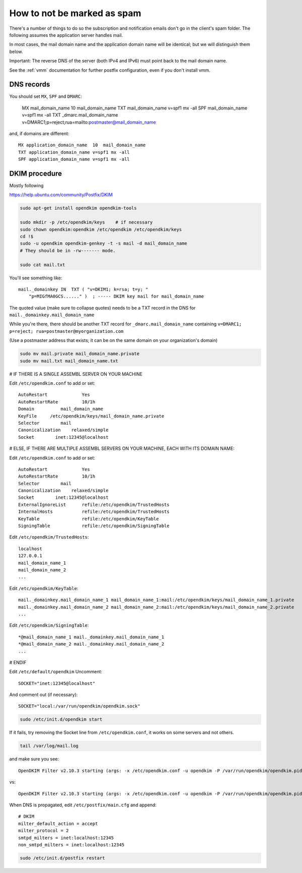 How to not be marked as spam
============================

There's a number of things to do so the subscription and notification emails don't go in the client's spam folder. The following assumes the application server handles mail.

In most cases, the mail domain name and the application domain name will be identical; but we will distinguish them below.

Important: The reverse DNS of the server (both IPv4 and IPv6) must point back to the mail domain name.

See the :ref:`vmm` documentation for further postfix configuration, even if you don't install vmm.

DNS records
-----------

You should set ``MX``, ``SPF`` and ``DMARC``:

    MX mail_domain_name  10  mail_domain_name 
    TXT mail_domain_name v=spf1 mx -all
    SPF mail_domain_name v=spf1 mx -all
    TXT _dmarc.mail_domain_name v=DMARC1;p=reject;rua=mailto:postmaster@mail_domain_name

and, if domains are different::

    MX application_domain_name  10  mail_domain_name
    TXT application_domain_name v=spf1 mx -all
    SPF application_domain_name v=spf1 mx -all


DKIM procedure
--------------

Mostly following

https://help.ubuntu.com/community/Postfix/DKIM

.. code-block:: sh

    sudo apt-get install opendkim opendkim-tools

    sudo mkdir -p /etc/opendkim/keys    # if necessary
    sudo chown opendkim:opendkim /etc/opendkim /etc/opendkim/keys
    cd !$
    sudo -u opendkim opendkim-genkey -t -s mail -d mail_domain_name
    # They should be in -rw------- mode.
    
    sudo cat mail.txt

You'll see something like::

    mail._domainkey IN  TXT ( "v=DKIM1; k=rsa; t=y; "
        "p=MIGfMA0GCS......" )  ; ----- DKIM key mail for mail_domain_name

The quoted value (make sure to collapse quotes) needs to be a TXT record in the DNS for
``mail._domainkey.mail_domain_name``

While you're there, there should be another TXT record for
``_dmarc.mail_domain_name`` containing ``v=DMARC1; p=reject; rua=postmaster@myorganization.com``

(Use a postmaster address that exists; it can be on the same domain on your organization's domain)

.. code-block:: sh

    sudo mv mail.private mail_domain_name.private
    sudo mv mail.txt mail_domain_name.txt

# IF THERE IS A SINGLE ASSEMBL SERVER ON YOUR MACHINE

Edit ``/etc/opendkim.conf`` to add or set::

    AutoRestart             Yes
    AutoRestartRate         10/1h
    Domain          mail_domain_name
    KeyFile     /etc/opendkim/keys/mail_domain_name.private
    Selector        mail
    Canonicalization    relaxed/simple
    Socket        inet:12345@localhost

# ELSE, IF THERE ARE MULTIPLE ASSEMBL SERVERS ON YOUR MACHINE, EACH WITH ITS DOMAIN NAME:

Edit ``/etc/opendkim.conf`` to add or set::

    AutoRestart             Yes
    AutoRestartRate         10/1h
    Selector        mail
    Canonicalization    relaxed/simple
    Socket        inet:12345@localhost
    ExternalIgnoreList      refile:/etc/opendkim/TrustedHosts
    InternalHosts           refile:/etc/opendkim/TrustedHosts
    KeyTable                refile:/etc/opendkim/KeyTable
    SigningTable            refile:/etc/opendkim/SigningTable

Edit ``/etc/opendkim/TrustedHosts``::

    localhost
    127.0.0.1
    mail_domain_name_1
    mail_domain_name_2
    ...

Edit ``/etc/opendkim/KeyTable``::

    mail._domainkey.mail_domain_name_1 mail_domain_name_1:mail:/etc/opendkim/keys/mail_domain_name_1.private
    mail._domainkey.mail_domain_name_2 mail_domain_name_2:mail:/etc/opendkim/keys/mail_domain_name_2.private
    ...

Edit ``/etc/opendkim/SigningTable``::

    *@mail_domain_name_1 mail._domainkey.mail_domain_name_1
    *@mail_domain_name_2 mail._domainkey.mail_domain_name_2
    ...


# ENDIF

Edit ``/etc/default/opendkim``
Uncomment::

    SOCKET="inet:12345@localhost"

And comment out (if necessary)::

    SOCKET="local:/var/run/opendkim/opendkim.sock"

.. code-block:: sh

    sudo /etc/init.d/opendkim start

If it fails, try removing the Socket line from ``/etc/opendkim.conf``, it works on some servers and not others.

.. code-block:: sh

    tail /var/log/mail.log

and make sure you see::

    OpenDKIM Filter v2.10.3 starting (args: -x /etc/opendkim.conf -u opendkim -P /var/run/opendkim/opendkim.pid -p inet:12345@localhost)

vs::

    OpenDKIM Filter v2.10.3 starting (args: -x /etc/opendkim.conf -u opendkim -P /var/run/opendkim/opendkim.pid -p local:/var/run/opendkim/opendkim.sock)


When DNS is propagated, edit ``/etc/postfix/main.cfg`` and append::

    # DKIM
    milter_default_action = accept
    milter_protocol = 2
    smtpd_milters = inet:localhost:12345
    non_smtpd_milters = inet:localhost:12345

.. code-block:: sh

    sudo /etc/init.d/postfix restart

